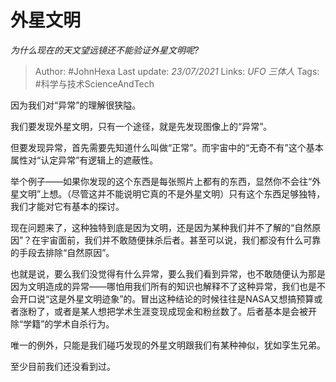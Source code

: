 * 外星文明
  :PROPERTIES:
  :CUSTOM_ID: 外星文明
  :END:

/为什么现在的天文望远镜还不能验证外星文明呢?/

#+BEGIN_QUOTE
  Author: #JohnHexa Last update: /23/07/2021/ Links: [[UFO]] [[三体人]]
  Tags: #科学与技术ScienceAndTech
#+END_QUOTE

因为我们对“异常”的理解很狭隘。

我们要发现外星文明，只有一个途径，就是先发现图像上的“异常”。

但要发现异常，首先需要先知道什么叫做“正常”。而宇宙中的“无奇不有”这个基本属性对“认定异常”有逻辑上的遮蔽性。

举个例子------如果你发现的这个东西是每张照片上都有的东西，显然你不会往“外星文明”上想。（尽管这并不能说明它真的不是外星文明）只有这个东西足够独特，我们才能对它有基本的探讨。

现在问题来了，这种独特到底是因为文明，还是因为某种我们并不了解的“自然原因”？在宇宙面前，我们并不敢随便抹杀后者。甚至可以说，我们都没有什么可靠的手段去排除“自然原因”。

也就是说，要么我们没觉得有什么异常，要么我们看到异常，也不敢随便认为那是因为文明造成的异常------哪怕用我们所有的知识也解释不了这种异常，我们也是不会开口说“这是外星文明迹象”的。冒出这种结论的时候往往是NASA又想搞预算或者涨粉了，或者是某人想把学术生涯变现成现金和粉丝数了。后者基本是会被开除“学籍”的学术自杀行为。

唯一的例外，只能是我们碰巧发现的外星文明跟我们有某种神似，犹如孪生兄弟。

至少目前我们还没看到过。
